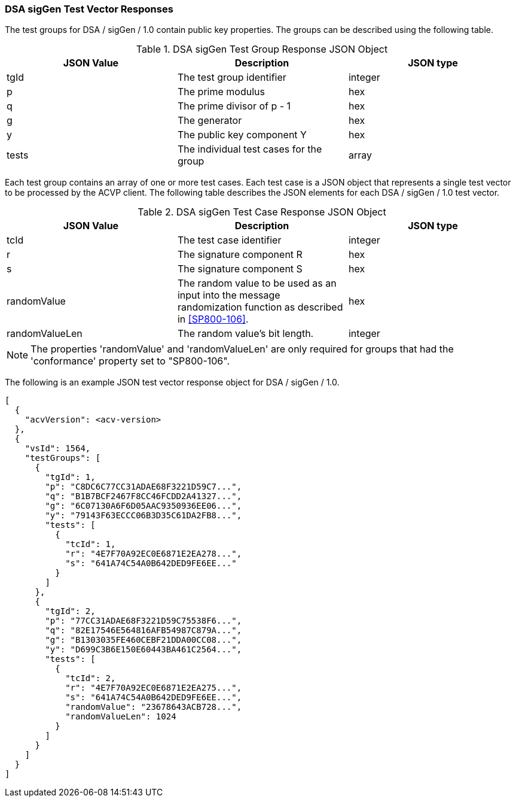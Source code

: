 [[dsa_sigGen_vector_responses]]
=== DSA sigGen Test Vector Responses

The test groups for DSA / sigGen / 1.0 contain public key properties. The groups can be described using the following table.

[[dsa_sigGen_group_table]]
.DSA sigGen Test Group Response JSON Object
|===
| JSON Value | Description | JSON type

| tgId | The test group identifier | integer
| p | The prime modulus | hex
| q | The prime divisor of p - 1 | hex
| g | The generator | hex
| y | The public key component Y | hex
| tests | The individual test cases for the group | array
|===

Each test group contains an array of one or more test cases. Each test case is a JSON object that represents a single test vector to be processed by the ACVP client. The following table describes the JSON elements for each DSA / sigGen / 1.0 test vector.

[[dsa_sigGen_vs_tr_table]]
.DSA sigGen Test Case Response JSON Object
|===
| JSON Value | Description | JSON type

| tcId | The test case identifier | integer
| r | The signature component R | hex
| s | The signature component S | hex
| randomValue | The random value to be used as an input into the message randomization function as described in <<SP800-106>>. | hex
| randomValueLen | The random value's bit length. | integer
|===

NOTE: The properties 'randomValue' and 'randomValueLen' are only required for groups that had the 'conformance' property set to "SP800-106".

The following is an example JSON test vector response object for DSA / sigGen / 1.0.

[source, json]
----
[
  {
    "acvVersion": <acv-version>
  },
  {
    "vsId": 1564,
    "testGroups": [
      {
        "tgId": 1,
        "p": "C8DC6C77CC31ADAE68F3221D59C7...",
        "q": "B1B7BCF2467F8CC46FCDD2A41327...",
        "g": "6C07130A6F6D05AAC9350936EE06...",
        "y": "79143F63ECCC06B3D35C61DA2FB8...",
        "tests": [
          {
            "tcId": 1,
            "r": "4E7F70A92EC0E6871E2EA278...",
            "s": "641A74C54A0B642DED9FE6EE..."
          }
        ]
      },
      {
        "tgId": 2,
        "p": "77CC31ADAE68F3221D59C75538F6...",
        "q": "82E17546E564816AFB54987C879A...",
        "g": "B1303035FE460CEBF21DDA00CC08...",
        "y": "D699C3B6E150E60443BA461C2564...",
        "tests": [
          {
            "tcId": 2,
            "r": "4E7F70A92EC0E6871E2EA275...",
            "s": "641A74C54A0B642DED9FE6EE...",
            "randomValue": "23678643ACB728...",
            "randomValueLen": 1024
          }
        ]
      }
    ]
  }
]
----
